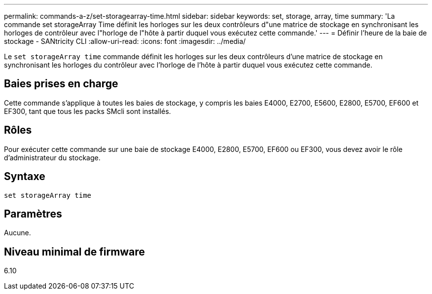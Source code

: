 ---
permalink: commands-a-z/set-storagearray-time.html 
sidebar: sidebar 
keywords: set, storage, array, time 
summary: 'La commande set storageArray Time définit les horloges sur les deux contrôleurs d"une matrice de stockage en synchronisant les horloges de contrôleur avec l"horloge de l"hôte à partir duquel vous exécutez cette commande.' 
---
= Définir l'heure de la baie de stockage - SANtricity CLI
:allow-uri-read: 
:icons: font
:imagesdir: ../media/


[role="lead"]
Le `set storageArray time` commande définit les horloges sur les deux contrôleurs d'une matrice de stockage en synchronisant les horloges du contrôleur avec l'horloge de l'hôte à partir duquel vous exécutez cette commande.



== Baies prises en charge

Cette commande s'applique à toutes les baies de stockage, y compris les baies E4000, E2700, E5600, E2800, E5700, EF600 et EF300, tant que tous les packs SMcli sont installés.



== Rôles

Pour exécuter cette commande sur une baie de stockage E4000, E2800, E5700, EF600 ou EF300, vous devez avoir le rôle d'administrateur du stockage.



== Syntaxe

[source, cli]
----
set storageArray time
----


== Paramètres

Aucune.



== Niveau minimal de firmware

6.10
